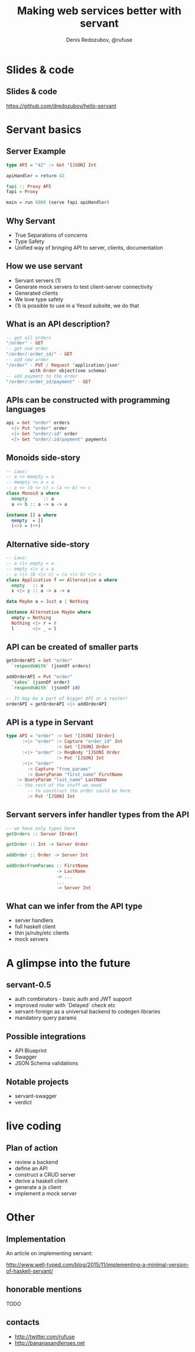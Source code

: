 #+AUTHOR:    Denis Redozubov, @rufuse
#+EMAIL:     @rufuse
#+TITLE:     Making web services better with servant
#+OPTIONS:   H:2 num:t toc:nil \n:nil @:t ::t |:t ^:t -:t f:t *:t <:t
#+OPTIONS:   TeX:t LaTeX:t skip:nil d:nil todo:t pri:nil tags:not-in-toc
#+STARTUP: beamer
#+STARTUP: latexpreview
#+BEAMER_THEME: Singapore [height=20pt]
#+BEAMER_COLOR_THEME: crane
#+LATEX_HEADER: \usepackage{tikz}
#+LATEX_HEADER: \usepackage{minted}
#+LATEX_HEADER: \usetikzlibrary{matrix}
#+LATEX_HEADER: \newminted{haskell}{}
#+LATEX_HEADER: \usemintedstyle{monokai}
#+LATEX_CLASS: beamer
#+LaTeX_CLASS_OPTIONS: [unicode,presentation,bigger]

* Slides & code
  
** Slides & code

https://github.com/dredozubov/hello-servant

* Servant basics

** Server Example

#+BEGIN_SRC haskell
type API = "42" :> Get '[JSON] Int

apiHandler = return 42

fapi :: Proxy API
fapi = Proxy

main = run 8080 (serve fapi apiHandler)
#+END_SRC

** Why Servant

- True Separations of concerns
- Type Safety
- Unified way of bringing API to server, clients, documentation

** How we use servant

- Servant servers (1)
- Generate mock servers to test client-server connectivity
- Generated clients
- We love type safety
- (1) is possible to use in a Yesod subsite, we do that

** What is an API description?

#+BEGIN_SRC haskell
-- get all orders
"/order" - GET
-- get one order
"/order/:order_id/" - GET
-- add new order
"/order" - PUT / Request 'application/json'
         with Order object(see schema)
-- add payment to the order
"/order/:order_id/payment" - GET
#+END_SRC

** APIs can be constructed with programming languages

#+BEGIN_SRC haskell
api = Get "order" orders
  <|> Put "order" order
  <|> Get "order/:id" order
  <|> Get "order/:id/payment" payments
#+END_SRC

** Monoids side-story

#+BEGIN_SRC haskell
-- Laws:
-- a <> mempty = a
-- mempty <> a = a
-- a <> (b <> c) = (a <> b) <> c
class Monoid a where
  mempty      :: a
  a <> b :: a -> a -> a

instance [] a where
  mempty  = []
  (<>) = (++)
#+END_SRC

** Alternative side-story

#+BEGIN_SRC haskell
-- Laws:
-- a <|> empty = a
-- empty <|> a = a
-- a <|> (b <|> c) = (a <|> b) <|> c
class Applicative f => Alternative a where
  empty   :: a
  x <|> y :: a -> a -> a

data Maybe a = Just a | Nothing

instance Alternative Maybe where
  empty = Nothing
  Nothing <|> r = r
  l       <|> _ = l
#+END_SRC

** API can be created of smaller parts

#+BEGIN_SRC haskell
getOrderAPI = Get "order"
  `respondsWith` (jsonOf orders)

addOrderAPI = Put "order"
  `takes` (jsonOf order)
  `respondsWith` (jsonOf id)

-- It may be a part of bigger API or a router!
orderAPI = getOrderAPI <|> addOrderAPI
#+END_SRC

** API is a type in Servant

#+BEGIN_SRC haskell
type API = "order" :> Get '[JSON] [Order]
      :<|> "order" :> Capture "order_id" Int
                   :> Get '[JSON] Order
      :<|> "order" :> ReqBody '[JSON] Order
                   :> Put '[JSON] Int
      :<|> "order"
        :> Capture "from_params"
        :> QueryParam "first_name" FirstName
	:> QueryParam "last_name" LastName
	-- the rest of the stuff we need
        -- to construct the order could be here
        :> Put '[JSON] Int
#+END_SRC

** Servant servers infer handler types from the API

#+BEGIN_SRC haskell
-- we have only types here
getOrders :: Server [Order]

getOrder :: Int -> Server Order

addOrder :: Order -> Server Int

addOrderFromParams :: FirstName
                   -> LastName
                   -> ...
                   ...
                   -> Server Int
#+END_SRC

** What can we infer from the API type

- server handlers
- full haskell client
- thin js/ruby/etc clients
- mock servers

* A glimpse into the future

** servant-0.5

- auth combinators - basic auth and JWT support
- improved router with `Delayed` check etc
- servant-foreign as a universal backend to codegen libraries
- mandatory query params

** Possible integrations

- API Blueprint
- Swagger
- JSON Schema validations

** Notable projects

- servant-swagger
- verdict

* live coding

** Plan of action

- review a backend
- define an API
- construct a CRUD server
- derive a haskell client
- generate a js client
- implement a mock server

* Other

** Implementation

An article on implementing servant:

http://www.well-typed.com/blog/2015/11/implementing-a-minimal-version-of-haskell-servant/

** honorable mentions

TODO

** contacts

- http://twitter.com/rufuse
- http://bananasandlenses.net
